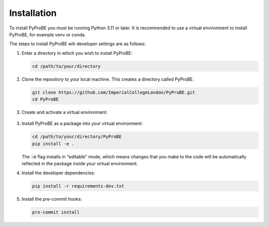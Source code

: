 Installation
============

To install PyProBE you must be running Python 3.11 or later. It is recommended to use a 
virtual environment to install PyProBE, for example venv or conda.

The steps to install PyProBE wih developer settings are as follows:

1. Enter a directory in which you wish to install PyProBE:
   
   .. code-block:: bash

      cd /path/to/your/directory

2. Clone the repository to your local machine. This creates a directory called PyProBE.

   .. code-block:: bash

      git clone https://github.com/ImperialCollegeLondon/PyProBE.git
      cd PyProBE

3. Create and activate a virtual environment.
  
  .. tabs::
      .. tab:: venv

         In your working directory:

         .. code-block:: bash

            python -m venv venv
            source .venv/bin/activate

      .. tab:: conda
            
         In any directory:

         .. code-block:: bash

            conda create -n pyprobe python=3.12
            conda activate pyprobe

3. Install PyProBE as a package into your virtual environment:
   
   .. code-block:: bash

      cd /path/to/your/directory/PyProBE
      pip install -e .

   The :code:`-e` flag installs in "editable" mode, which means changes that you 
   make to the code will be automatically reflected in the package inside your
   virtual environment.

4. Install the developer dependencies:
   
   .. code-block:: bash

      pip install -r requirements-dev.txt

5. Install the pre-commit hooks:

   .. code-block:: bash

      pre-commit install